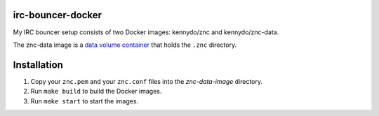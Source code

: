 irc-bouncer-docker
==================

My IRC bouncer setup consists of two Docker images: kennydo/znc and kennydo/znc-data.

The znc-data image is a `data volume container <https://docs.docker.com/userguide/dockervolumes/#creating-and-mounting-a-data-volume-container>`_ that holds the ``.znc`` directory.

Installation
============

#. Copy your ``znc.pem`` and your ``znc.conf`` files into the `znc-data-image` directory.
#. Run ``make build`` to build the Docker images.
#. Run ``make start`` to start the images.
